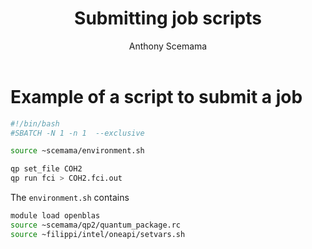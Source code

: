 #+TITLE: Submitting job scripts
#+AUTHOR: Anthony Scemama

* Example of a script to submit a job

#+begin_src bash :tangle job_qp.sh
#!/bin/bash
#SBATCH -N 1 -n 1  --exclusive

source ~scemama/environment.sh

qp set_file COH2
qp run fci > COH2.fci.out
#+end_src


The =environment.sh= contains

#+begin_src bash
module load openblas
source ~scemama/qp2/quantum_package.rc
source ~filippi/intel/oneapi/setvars.sh
#+end_src
